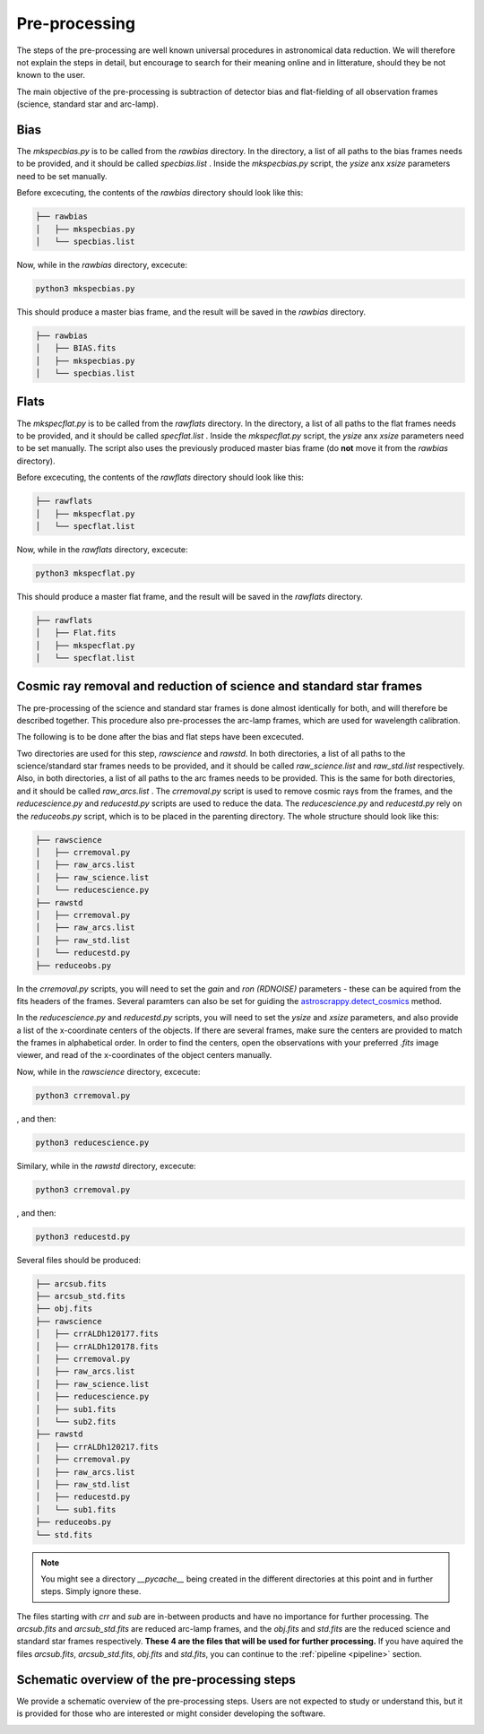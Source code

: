 .. _pre_processing:

Pre-processing
==============

The steps of the pre-processing are well known 
universal procedures in astronomical data reduction. We will 
therefore not explain the steps in detail, but encourage 
to search for their meaning online and in litterature, should
they be not known to the user.

The main objective of the pre-processing is subtraction 
of detector bias and flat-fielding of all observation frames
(science, standard star and arc-lamp).


Bias
""""

The `mkspecbias.py` is to be called from the `rawbias` directory.
In the directory, a list of all paths to the bias frames needs
to be provided, and it should be called `specbias.list` . Inside
the `mkspecbias.py` script, the `ysize` anx `xsize` parameters
need to be set manually.

Before excecuting, the contents of the `rawbias` directory
should look like this: 

.. code-block:: bash

    ├── rawbias
    │   ├── mkspecbias.py
    │   └── specbias.list


Now, while in the `rawbias` directory, excecute:

.. code-block:: bash

   python3 mkspecbias.py 

This should produce a master bias frame, and the result will be
saved in the `rawbias` directory.

.. code-block:: bash

    ├── rawbias
    │   ├── BIAS.fits
    │   ├── mkspecbias.py
    │   └── specbias.list

Flats
"""""

The `mkspecflat.py` is to be called from the `rawflats` directory.
In the directory, a list of all paths to the flat frames needs
to be provided, and it should be called `specflat.list` . Inside
the `mkspecflat.py` script, the `ysize` anx `xsize` parameters
need to be set manually. The script also uses the previously 
produced master bias frame (do **not** move it from the  `rawbias` directory).

Before excecuting, the contents of the `rawflats`
directory should look like this: 

.. code-block:: bash

    ├── rawflats
    │   ├── mkspecflat.py
    │   └── specflat.list


Now, while in the `rawflats` directory, excecute:

.. code-block:: bash

   python3 mkspecflat.py

This should produce a master flat frame, and the result will be
saved in the `rawflats` directory.

.. code-block:: bash

    ├── rawflats
    │   ├── Flat.fits
    │   ├── mkspecflat.py
    │   └── specflat.list

Cosmic ray removal and reduction of science and standard star frames
""""""""""""""""""""""""""""""""""""""""""""""""""""""""""""""""""""

The pre-processing of the science and standard star frames is done almost
identically for both, and will therefore be described together. This procedure
also pre-processes the arc-lamp frames, which are used for wavelength calibration.

The following is to be done after the bias and flat steps have been excecuted.

Two directories are used for this step, `rawscience` and `rawstd`.
In both directories, a list of all paths to the science/standard star frames needs
to be provided, and it should be called `raw_science.list` and `raw_std.list` respectively.
Also, in both directories, a list of all paths to the arc frames needs
to be provided. This is the same for both directories, and it should be called `raw_arcs.list` .
The `crremoval.py` script is used to remove cosmic rays from the frames, 
and the `reducescience.py` and `reducestd.py` scripts are used to reduce the data.
The `reducescience.py` and `reducestd.py` rely on the `reduceobs.py` script, 
which is to be placed in the parenting directory. The whole structure should 
look like this:

.. code-block:: bash

    ├── rawscience
    │   ├── crremoval.py
    │   ├── raw_arcs.list
    │   ├── raw_science.list
    │   └── reducescience.py
    ├── rawstd
    │   ├── crremoval.py
    │   ├── raw_arcs.list
    │   ├── raw_std.list
    │   └── reducestd.py
    ├── reduceobs.py

In the `crremoval.py` scripts, you will need to set the 
`gain` and `ron (RDNOISE)` parameters - these can be aquired 
from the fits headers of the frames. Several paramters can also
be set for guiding the `astroscrappy.detect_cosmics <https://astroscrappy.readthedocs.io/en/latest/api/astroscrappy.detect_cosmics.html>`_
method.

In the `reducescience.py` and `reducestd.py` scripts, you will need to set the
`ysize` and `xsize` parameters, and also provide a list of the x-coordinate 
centers of the objects. If there are several frames, make sure the centers
are provided to match the frames in alphabetical order. In order to find the centers,
open the observations with your preferred `.fits` image viewer, and read of the x-coordinates
of the object centers manually.


Now, while in the `rawscience` directory, excecute:

.. code-block:: bash

   python3 crremoval.py

, and then:

.. code-block:: bash

   python3 reducescience.py

Similary, while in the `rawstd` directory, excecute:

.. code-block:: bash

   python3 crremoval.py

, and then:

.. code-block:: bash

   python3 reducestd.py

Several files should be produced:

.. code-block:: bash

    ├── arcsub.fits
    ├── arcsub_std.fits
    ├── obj.fits
    ├── rawscience
    │   ├── crrALDh120177.fits
    │   ├── crrALDh120178.fits
    │   ├── crremoval.py
    │   ├── raw_arcs.list
    │   ├── raw_science.list
    │   ├── reducescience.py
    │   ├── sub1.fits
    │   └── sub2.fits
    ├── rawstd
    │   ├── crrALDh120217.fits
    │   ├── crremoval.py
    │   ├── raw_arcs.list
    │   ├── raw_std.list
    │   ├── reducestd.py
    │   └── sub1.fits
    ├── reduceobs.py
    └── std.fits

.. note::
    You might see a directory `__pycache__` being created in the 
    different directories at this point and in further steps. 
    Simply ignore these.

The files starting with `crr` and `sub` are in-between products and have 
no importance for further processing. The `arcsub.fits` and `arcsub_std.fits`
are reduced arc-lamp frames, and the `obj.fits` and `std.fits` are the reduced 
science and standard star frames respectively. **These 4
are the files that will be used for further processing.** If you have aquired
the files `arcsub.fits`, `arcsub_std.fits`, `obj.fits` and `std.fits`, you can
continue to the :ref:`pipeline <pipeline>` section.

Schematic overview of the pre-processing steps
""""""""""""""""""""""""""""""""""""""""""""""

We provide a schematic overview of the pre-processing steps. 
Users are not expected to study or understand this, 
but it is provided for those who are interested or might consider
developing the software.

.. image:: diagrams/pre_processing.png
   :width: 80%
   :align: center